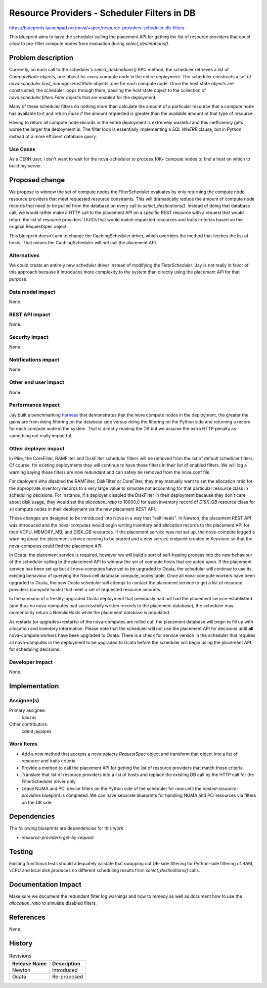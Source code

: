 ..
 This work is licensed under a Creative Commons Attribution 3.0 Unported
 License.

 http://creativecommons.org/licenses/by/3.0/legalcode

============================================
Resource Providers - Scheduler Filters in DB
============================================

https://blueprints.launchpad.net/nova/+spec/resource-providers-scheduler-db-filters

This blueprint aims to have the scheduler calling the placement API for getting
the list of resource providers that could allow to pre-filter compute nodes
from evaluation during `select_destinations()`.

Problem description
===================

Currently, on each call to the scheduler's `select_destinations()` RPC method,
the scheduler retrieves a list of `ComputeNode` objects, one object for *every*
compute node in the entire deployment. The scheduler constructs a set of
`nova.scheduler.host_manager.HostState` objects, one for each compute node.
Once the host state objects are constructed, the scheduler loops through them,
passing the host state object to the collection of
`nova.scheduler.filters.Filter` objects that are enabled for the deployment.

Many of these scheduler filters do nothing more than calculate the amount of a
particular resource that a compute node has available to it and return `False`
if the amount requested is greater than the available amount of that type of
resource.

Having to return all compute node records in the entire deployment is
extremely wasteful and this inefficiency gets worse the larger the deployment
is. The filter loop is essentially implementing a `SQL` `WHERE` clause, but in
Python instead of a more efficient database query.

Use Cases
----------

As a CERN user, I don't want to wait for the nova-scheduler to process 10K+
compute nodes to find a host on which to build my server.

Proposed change
===============

We propose to winnow the set of compute nodes the FilterScheduler evaluates by
only returning the compute node resource providers that meet requested resource
constraints.  This will dramatically reduce the amount of compute node records
that need to be pulled from the database on every call to
`select_destinations()`.  Instead of doing that database call, we would rather
make a HTTP call to the placement API on a specific REST resource with a
request that would return the list of resource providers' UUIDs that would
match requested resources and traits criterias based on the original
RequestSpec object.

This blueprint doesn't aim to change the CachingScheduler driver, which
overrides the method that fetches the list of hosts. That means the
CachingScheduler will *not* call the placement API.

Alternatives
------------

We could create an entirely new scheduler driver instead of modifying the
`FilterScheduler`. Jay is not really in favor of this approach because it
introduces more complexity to the system than directly using the placement API
for that purpose.

Data model impact
-----------------

None.

REST API impact
---------------

None.

Security impact
---------------

None.

Notifications impact
--------------------

None.

Other end user impact
---------------------

None.

Performance Impact
------------------

Jay built a benchmarking harness_ that demonstrates that the more compute nodes
in the deployment, the greater the gains are from doing filtering on the
database side versus doing the filtering on the Python side and returning a
record for each compute node in the system. That is directly reading the DB but
we assume the extra HTTP penalty as something not really impactful.

.. _harness: http://github.com/jaypipes/placement-bench

Other deployer impact
---------------------

In Pike, the CoreFilter, RAMFilter and DiskFilter scheduler filters will be
removed from the list of default scheduler filters. Of course, for existing
deployments they will continue to have those filters in their list of enabled
filters. We will log a warning saying those filters are now redundant and can
safely be removed from the nova.conf file.

For deployers who disabled the RAMFilter, DiskFilter or CoreFilter, they may
manually want to set the allocation ratio for the appropriate inventory records
to a very large value to simulate not accounting for that particular resource
class in scheduling decisions. For instance, if a deployer disabled the
DiskFilter in their deployment because they don't care about disk usage, they
would set the `allocation_ratio` to 10000.0 for each inventory record of
`DISK_GB` resource class for all compute nodes in their deployment via the new
placement REST API.

These changes are designed to be introduced into Nova in a way that
"self-heals". In Newton, the placement REST API was introduced and the
nova-computes would begin writing inventory and allocation records to the
placement API for their VCPU, MEMORY_MB, and DISK_GB resources. If the
placement service was not set up, the nova-compute logged a warning about the
placement service needing to be started and a new service endpoint created in
Keystone so that the nova-computes could find the placement API.

In Ocata, the placement service is required, however we will build a sort of
self-healing process into the new behaviour of the scheduler calling to the
placement API to winnow the set of compute hosts that are acted upon. If the
placement service has been set up but all nova-computes have yet to be upgraded
to Ocata, the scheduler will continue to use its existing behaviour of querying
the Nova cell database compute_nodes table. Once all nova-compute workers have
been upgraded to Ocata, the new Ocata scheduler will attempt to contact the
placement service to get a list of resource providers (compute hosts) that meet
a set of requested resource amounts.

In the scenario of a freshly-upgraded Ocata deployment that previously had not
had the placement service established (and thus no nova-computes had
successfully written records to the placement database), the scheduler may
momentarily return a NoValidHosts while the placement database is populated.

As restarts (or upgrades+restarts) of the nova-computes are rolled out, the
placement database will begin to fill up with allocation and inventory
information. Please note that the scheduler will not use the placement API for
decisions until **all** nova-compute workers have been upgraded to Ocata. There
is a check for service version in the scheduler that requires all nova-computes
in the deployment to be upgraded to Ocata before the scheduler will begin using
the placement API for scheduling decisions.

Developer impact
----------------

None.

Implementation
==============

Assignee(s)
-----------

Primary assignee:
  bauzas

Other contributors:
  cdent
  jaypipes

Work Items
----------

* Add a new method that accepts a `nova.objects.RequestSpec` object and
  transform that object into a list of resource and traits criteria
* Provide a method to call the placement API for getting the list of
  resource providers that match those criteria.
* Translate that list of resource providers into a list of hosts and replace
  the existing DB call by the HTTP call for the FilterScheduler driver only.
* Leave NUMA and PCI device filters on the Python side of the scheduler for now
  until the `nested-resource-providers` blueprint is completed. We can have
  separate blueprints for handling NUMA and PCI resources via filters on the
  DB side.


Dependencies
============

The following blueprints are dependencies for this work:

* `resource-providers-get-by-request`

Testing
=======

Existing functional tests should adequately validate that swapping out DB-side
filtering for Python-side filtering of RAM, vCPU and local disk produces no
different scheduling results from `select_destinations()` calls.

Documentation Impact
====================

Make sure we document the redundant filter log warnings and how to remedy as
well as document how to use the `allocation_ratio` to simulate disabled
filters.

References
==========

None.

History
=======

.. list-table:: Revisions
   :header-rows: 1

   * - Release Name
     - Description
   * - Newton
     - Introduced
   * - Ocata
     - Re-proposed
